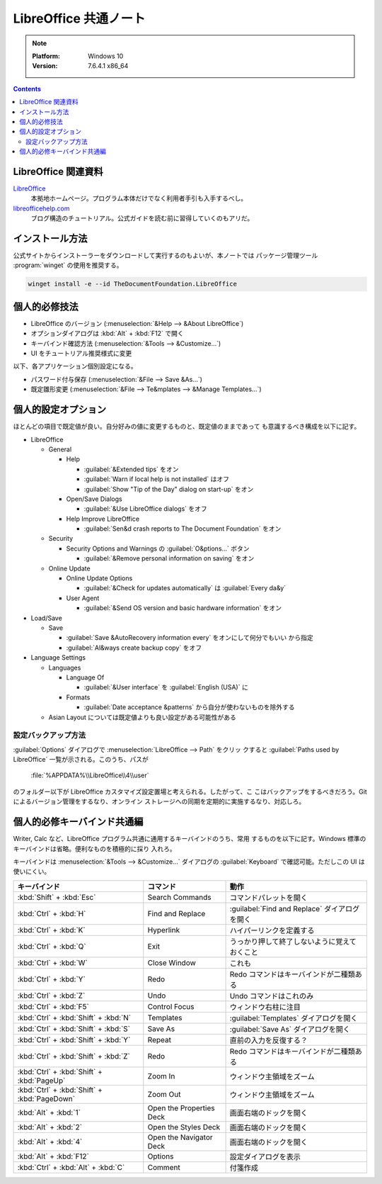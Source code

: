 ======================================================================
LibreOffice 共通ノート
======================================================================

.. note::

   :Platform: Windows 10
   :Version: 7.6.4.1 x86_64

.. contents::

LibreOffice 関連資料
======================================================================

LibreOffice_
   本拠地ホームページ。プログラム本体だけでなく利用者手引も入手するべし。
`libreofficehelp.com <https://www.libreofficehelp.com/>`__
   ブログ構造のチュートリアル。公式ガイドを読む前に習得していくのもアリだ。

インストール方法
======================================================================

公式サイトからインストーラーをダウンロードして実行するのもよいが、本ノートでは
パッケージ管理ツール :program:`winget` の使用を推奨する。

.. code:: pwsh

   winget install -e --id TheDocumentFoundation.LibreOffice

.. seealso::

   :doc:`/winget`

個人的必修技法
======================================================================

* LibreOffice のバージョン (:menuselection:`&Help --> &About LibreOffice`)
* オプションダイアログは :kbd:`Alt` + :kbd:`F12` で開く
* キーバインド確認方法 (:menuselection:`&Tools --> &Customize...`)
* UI をチュートリアル推奨様式に変更

以下、各アプリケーション個別設定になる。

* パスワード付与保存 (:menuselection:`&File --> Save &As...`)
* 既定雛形変更 (:menuselection:`&File --> Te&mplates --> &Manage Templates...`)

個人的設定オプション
======================================================================

ほとんどの項目で既定値が良い。自分好みの値に変更するものと、既定値のままであって
も意識するべき構成を以下に記す。

* LibreOffice

  * General

    * Help

      * :guilabel:`&Extended tips` をオン
      * :guilabel:`Warn if local help is not installed` はオフ
      * :guilabel:`Show "Tip of the Day" dialog on start-up` をオン
    * Open/Save Dialogs

      * :guilabel:`&Use LibreOffice dialogs` をオフ

    * Help Improve LibreOffice

      * :guilabel:`Sen&d crash reports to The Document Foundation` をオン
  * Security

    * Security Options and Warnings の :guilabel:`O&ptions...` ボタン

      * :guilabel:`&Remove personal information on saving` をオン
  * Online Update

    * Online Update Options

      * :guilabel:`&Check for updates automatically` は :guilabel:`Every da&y`
    * User Agent

      * :guilabel:`&Send OS version and basic hardware information` をオン
* Load/Save

  * Save

    * :guilabel:`Save &AutoRecovery information every` をオンにして何分でもいい
      から指定
    * :guilabel:`Al&ways create backup copy` をオフ
* Language Settings

  * Languages

    * Language Of

      * :guilabel:`&User interface` を :guilabel:`English (USA)` に

    * Formats

      * :guilabel:`Date acceptance &patterns` から自分が使わないものを除外する
  * Asian Layout については既定値よりも良い設定がある可能性がある

設定バックアップ方法
----------------------------------------------------------------------

:guilabel:`Options` ダイアログで :menuselection:`LibreOffice --> Path` をクリッ
クすると :guilabel:`Paths used by LibreOffice` 一覧が示される。このうち、パスが

   :file:`%APPDATA%\\LibreOffice\\4\\user`

のフォルダー以下が LibreOffice カスタマイズ設定置場と考えられる。したがって、こ
こはバックアップをするべきだろう。Git によるバージョン管理をするなり、オンライン
ストレージへの同期を定期的に実施するなり、対応しろ。

個人的必修キーバインド共通編
======================================================================

Writer, Calc など、LibreOffice プログラム共通に通用するキーバインドのうち、常用
するものを以下に記す。Windows 標準のキーバインドは省略。便利なものを積極的に採り
入れろ。

キーバインドは :menuselection:`&Tools --> &Customize...` ダイアログの
:guilabel:`Keyboard` で確認可能。ただしこの UI は使いにくい。

.. csv-table::
   :delim: |
   :header-rows: 1
   :widths: auto

   キーバインド | コマンド | 動作
   :kbd:`Shift` + :kbd:`Esc` | Search Commands | コマンドパレットを開く
   :kbd:`Ctrl` + :kbd:`H` | Find and Replace | :guilabel:`Find and Replace` ダイアログを開く
   :kbd:`Ctrl` + :kbd:`K` | Hyperlink | ハイパーリンクを定義する
   :kbd:`Ctrl` + :kbd:`Q` | Exit | うっかり押して終了しないように覚えておくこと
   :kbd:`Ctrl` + :kbd:`W` | Close Window | これも
   :kbd:`Ctrl` + :kbd:`Y` | Redo | Redo コマンドはキーバインドが二種類ある
   :kbd:`Ctrl` + :kbd:`Z` | Undo | Undo コマンドはこれのみ
   :kbd:`Ctrl` + :kbd:`F5` | Control Focus | ウィンドウ右柱に注目
   :kbd:`Ctrl` + :kbd:`Shift` + :kbd:`N` | Templates | :guilabel:`Templates` ダイアログを開く
   :kbd:`Ctrl` + :kbd:`Shift` + :kbd:`S` | Save As | :guilabel:`Save As` ダイアログを開く
   :kbd:`Ctrl` + :kbd:`Shift` + :kbd:`Y` | Repeat | 直前の入力を反復する？
   :kbd:`Ctrl` + :kbd:`Shift` + :kbd:`Z` | Redo | Redo コマンドはキーバインドが二種類ある
   :kbd:`Ctrl` + :kbd:`Shift` + :kbd:`PageUp` | Zoom In | ウィンドウ主領域をズーム
   :kbd:`Ctrl` + :kbd:`Shift` + :kbd:`PageDown` | Zoom Out | ウィンドウ主領域をズーム
   :kbd:`Alt` + :kbd:`1` | Open the Properties Deck | 画面右端のドックを開く
   :kbd:`Alt` + :kbd:`2` | Open the Styles Deck | 画面右端のドックを開く
   :kbd:`Alt` + :kbd:`4` | Open the Navigator Deck | 画面右端のドックを開く
   :kbd:`Alt` + :kbd:`F12` | Options | 設定ダイアログを表示
   :kbd:`Ctrl` + :kbd:`Alt` + :kbd:`C` | Comment | 付箋作成

.. _LibreOffice: https://www.libreoffice.org/
